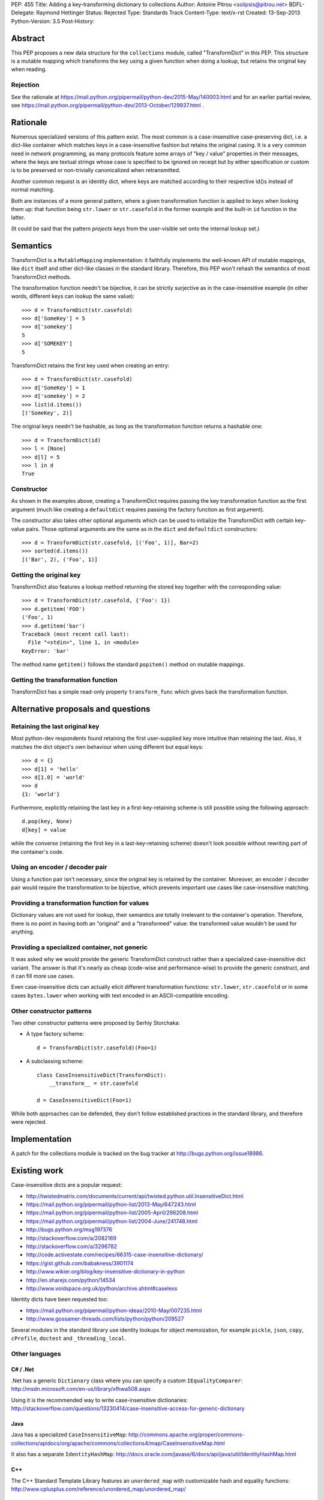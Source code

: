 PEP: 455
Title: Adding a key-transforming dictionary to collections
Author: Antoine Pitrou <solipsis@pitrou.net>
BDFL-Delegate: Raymond Hettinger
Status: Rejected
Type: Standards Track
Content-Type: text/x-rst
Created: 13-Sep-2013
Python-Version: 3.5
Post-History:


Abstract
========

This PEP proposes a new data structure for the ``collections`` module,
called "TransformDict" in this PEP.  This structure is a mutable mapping
which transforms the key using a given function when doing a lookup, but
retains the original key when reading.

Rejection
---------

See the rationale at
https://mail.python.org/pipermail/python-dev/2015-May/140003.html
and for an earlier partial review, see
https://mail.python.org/pipermail/python-dev/2013-October/129937.html .

Rationale
=========

Numerous specialized versions of this pattern exist.  The most common
is a case-insensitive case-preserving dict, i.e. a dict-like container
which matches keys in a case-insensitive fashion but retains the original
casing.  It is a very common need in network programming, as many
protocols feature some arrays of "key / value" properties in their
messages, where the keys are textual strings whose case is specified to
be ignored on receipt but by either specification or custom is to be
preserved or non-trivially canonicalized when retransmitted.

Another common request is an identity dict, where keys are matched
according to their respective id()s instead of normal matching.

Both are instances of a more general pattern, where a given transformation
function is applied to keys when looking them up: that function being
``str.lower`` or ``str.casefold`` in the former example and the built-in
``id`` function in the latter.

(It could be said that the pattern *projects* keys from the user-visible
set onto the internal lookup set.)


Semantics
=========

TransformDict is a ``MutableMapping`` implementation: it faithfully
implements the well-known API of mutable mappings, like ``dict`` itself
and other dict-like classes in the standard library.  Therefore, this PEP
won't rehash the semantics of most TransformDict methods.

The transformation function needn't be bijective, it can be strictly
surjective as in the case-insensitive example (in other words, different
keys can lookup the same value)::

   >>> d = TransformDict(str.casefold)
   >>> d['SomeKey'] = 5
   >>> d['somekey']
   5
   >>> d['SOMEKEY']
   5

TransformDict retains the first key used when creating an entry::

   >>> d = TransformDict(str.casefold)
   >>> d['SomeKey'] = 1
   >>> d['somekey'] = 2
   >>> list(d.items())
   [('SomeKey', 2)]

The original keys needn't be hashable, as long as the transformation
function returns a hashable one::

   >>> d = TransformDict(id)
   >>> l = [None]
   >>> d[l] = 5
   >>> l in d
   True

Constructor
-----------

As shown in the examples above, creating a TransformDict requires passing
the key transformation function as the first argument (much like creating
a ``defaultdict`` requires passing the factory function as first argument).

The constructor also takes other optional arguments which can be used
to initialize the TransformDict with certain key-value pairs.  Those
optional arguments are the same as in the ``dict`` and ``defaultdict``
constructors::

   >>> d = TransformDict(str.casefold, [('Foo', 1)], Bar=2)
   >>> sorted(d.items())
   [('Bar', 2), ('Foo', 1)]

Getting the original key
------------------------

TransformDict also features a lookup method returning the stored key
together with the corresponding value::

    >>> d = TransformDict(str.casefold, {'Foo': 1})
    >>> d.getitem('FOO')
    ('Foo', 1)
    >>> d.getitem('bar')
    Traceback (most recent call last):
      File "<stdin>", line 1, in <module>
    KeyError: 'bar'

The method name ``getitem()`` follows the standard ``popitem()`` method
on mutable mappings.

Getting the transformation function
-----------------------------------

TransformDict has a simple read-only property ``transform_func`` which
gives back the transformation function.


Alternative proposals and questions
===================================

Retaining the last original key
-------------------------------

Most python-dev respondents found retaining the first user-supplied key
more intuitive than retaining the last.  Also, it matches the dict
object's own behaviour when using different but equal keys::

   >>> d = {}
   >>> d[1] = 'hello'
   >>> d[1.0] = 'world'
   >>> d
   {1: 'world'}

Furthermore, explicitly retaining the last key in a first-key-retaining
scheme is still possible using the following approach::

   d.pop(key, None)
   d[key] = value

while the converse (retaining the first key in a last-key-retaining
scheme) doesn't look possible without rewriting part of the container's
code.

Using an encoder / decoder pair
-------------------------------

Using a function pair isn't necessary, since the original key is retained
by the container.  Moreover, an encoder / decoder pair would require the
transformation to be bijective, which prevents important use cases
like case-insensitive matching.

Providing a transformation function for values
----------------------------------------------

Dictionary values are not used for lookup, their semantics are totally
irrelevant to the container's operation.  Therefore, there is no point in
having both an "original" and a "transformed" value: the transformed
value wouldn't be used for anything.

Providing a specialized container, not generic
----------------------------------------------

It was asked why we would provide the generic TransformDict construct
rather than a specialized case-insensitive dict variant.  The answer
is that it's nearly as cheap (code-wise and performance-wise) to provide
the generic construct, and it can fill more use cases.

Even case-insensitive dicts can actually elicit different transformation
functions: ``str.lower``, ``str.casefold`` or in some cases ``bytes.lower``
when working with text encoded in an ASCII-compatible encoding.

Other constructor patterns
--------------------------

Two other constructor patterns were proposed by Serhiy Storchaka:

* A type factory scheme::

    d = TransformDict(str.casefold)(Foo=1)

* A subclassing scheme::

    class CaseInsensitiveDict(TransformDict):
        __transform__ = str.casefold

    d = CaseInsensitiveDict(Foo=1)

While both approaches can be defended, they don't follow established
practices in the standard library, and therefore were rejected.


Implementation
==============

A patch for the collections module is tracked on the bug tracker at
http://bugs.python.org/issue18986.


Existing work
=============

Case-insensitive dicts are a popular request:

* http://twistedmatrix.com/documents/current/api/twisted.python.util.InsensitiveDict.html
* https://mail.python.org/pipermail/python-list/2013-May/647243.html
* https://mail.python.org/pipermail/python-list/2005-April/296208.html
* https://mail.python.org/pipermail/python-list/2004-June/241748.html
* http://bugs.python.org/msg197376
* http://stackoverflow.com/a/2082169
* http://stackoverflow.com/a/3296782
* http://code.activestate.com/recipes/66315-case-insensitive-dictionary/
* https://gist.github.com/babakness/3901174
* http://www.wikier.org/blog/key-insensitive-dictionary-in-python
* http://en.sharejs.com/python/14534
* http://www.voidspace.org.uk/python/archive.shtml#caseless

Identity dicts have been requested too:

* https://mail.python.org/pipermail/python-ideas/2010-May/007235.html
* http://www.gossamer-threads.com/lists/python/python/209527

Several modules in the standard library use identity lookups for object
memoization, for example ``pickle``, ``json``, ``copy``, ``cProfile``,
``doctest`` and ``_threading_local``.

Other languages
---------------

C# / .Net
^^^^^^^^^

.Net has a generic ``Dictionary`` class where you can specify a custom
``IEqualityComparer``: http://msdn.microsoft.com/en-us/library/xfhwa508.aspx

Using it is the recommended way to write case-insensitive dictionaries:
http://stackoverflow.com/questions/13230414/case-insensitive-access-for-generic-dictionary

Java
^^^^

Java has a specialized ``CaseInsensitiveMap``:
http://commons.apache.org/proper/commons-collections/apidocs/org/apache/commons/collections4/map/CaseInsensitiveMap.html

It also has a separate ``IdentityHashMap``:
http://docs.oracle.com/javase/6/docs/api/java/util/IdentityHashMap.html

C++
^^^

The C++ Standard Template Library features an ``unordered_map``
with customizable hash and equality functions:
http://www.cplusplus.com/reference/unordered_map/unordered_map/


Copyright
=========

This document has been placed in the public domain.
